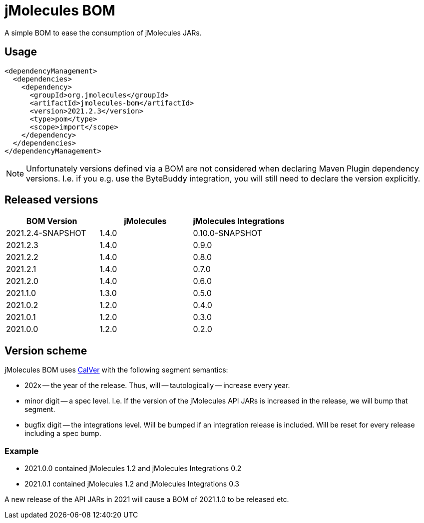 = jMolecules BOM

A simple BOM to ease the consumption of jMolecules JARs.

== Usage

[source, xml]
----
<dependencyManagement>
  <dependencies>
    <dependency>
      <groupId>org.jmolecules</groupId>
      <artifactId>jmolecules-bom</artifactId>
      <version>2021.2.3</version>
      <type>pom</type>
      <scope>import</scope>
    </dependency>
  </dependencies>
</dependencyManagement>
----

NOTE: Unfortunately versions defined via a BOM are not considered when declaring Maven Plugin dependency versions.
I.e. if you e.g. use the ByteBuddy integration, you will still need to declare the version explicitly.

== Released versions

[options="header"]
|===
|BOM Version|jMolecules|jMolecules Integrations
|2021.2.4-SNAPSHOT|1.4.0|0.10.0-SNAPSHOT
|2021.2.3|1.4.0|0.9.0
|2021.2.2|1.4.0|0.8.0
|2021.2.1|1.4.0|0.7.0
|2021.2.0|1.4.0|0.6.0
|2021.1.0|1.3.0|0.5.0
|2021.0.2|1.2.0|0.4.0
|2021.0.1|1.2.0|0.3.0
|2021.0.0|1.2.0|0.2.0
|===

== Version scheme

jMolecules BOM uses https://calver.org/[CalVer] with the following segment semantics:

* 202x -- the year of the release. Thus, will -- tautologically -- increase every year.
* minor digit -- a spec level. I.e. If the version of the jMolecules API JARs is increased in the release, we will bump that segment.
* bugfix digit -- the integrations level. Will be bumped if an integration release is included.
Will be reset for every release including a spec bump.

=== Example

* 2021.0.0 contained jMolecules 1.2 and jMolecules Integrations 0.2
* 2021.0.1 contained jMolecules 1.2 and jMolecules Integrations 0.3

A new release of the API JARs in 2021 will cause a BOM of 2021.1.0 to be released etc.
